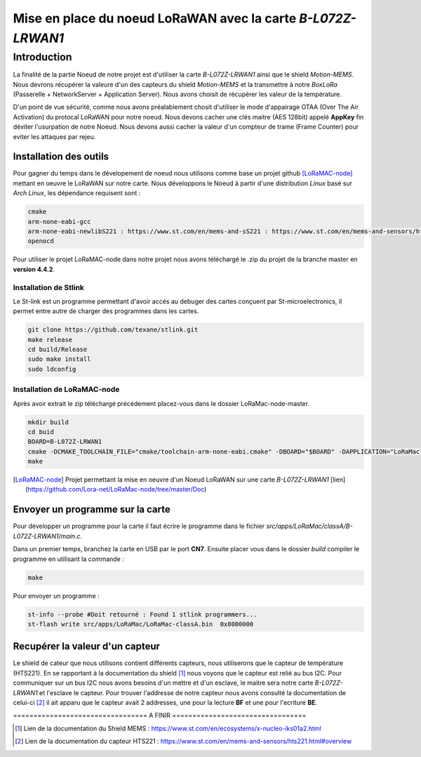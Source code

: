 Mise en place du noeud LoRaWAN avec la carte *B-L072Z-LRWAN1*
=============================================================

Introduction
############

La finalité de la partie Noeud de notre projet est d'utiliser la carte *B-L072Z-LRWAN1* ainsi que le shield *Motion-MEMS*.
Nous devrons récupérer la valeure d'un des capteurs du shield *Motion-MEMS* et la transmettre à notre *BoxLoRa* (Passerelle + NetworkServer + Application Server).
Nous avons choisit de récupérer les valeur de la température.

D'un point de vue sécurité, comme nous avons préalablement chosit d'utiliser le mode d'appairage OTAA (Over The Air Activation) du protocal LoRaWAN pour notre noeud.
Nous devons cacher une clés maitre (AES 128bit) appelé **AppKey** fin déviter l'usurpation de notre Noeud. Nous devons aussi cacher la valeur d'un compteur de trame (Frame Counter) pour eviter les attaques par rejeu.

Installation des outils
***********************

Pour gagner du temps dans le dévelopement de noeud nous utilisons comme base un projet github [LoRaMAC-node]_ mettant en oeuvre le LoRaWAN sur notre carte.
Nous développons le Noeud à partir d'une distribution *Linux* basé sur *Arch Linux*, les dépendance requisent sont : 

.. code-block:: bash

    cmake
    arm-none-eabi-gcc
    arm-none-eabi-newlibS221 : https://www.st.com/en/mems-and-sS221 : https://www.st.com/en/mems-and-sensors/hts221.html#overviewensors/hts221.html#overview
    openocd

Pour utiliser le projet LoRaMAC-node dans notre projet nous avons téléchargé le .zip du projet de la branche master en **version 4.4.2**.

Installation de Stlink
----------------------

Le St-link est un programme permettant d'avoir accés au debuger des cartes conçuent par St-microelectronics, il permet entre autre de charger des programmes dans les cartes.

.. code-block:: bash

    git clone https://github.com/texane/stlink.git
    make release
    cd build/Release
    sudo make install
    sudo ldconfig

Installation de LoRaMAC-node
----------------------------

Après avoir extrait le zip téléchargé précédement placez-vous dans le dossier LoRaMac-node-master.

.. code-block:: bash

    mkdir build
    cd buid
    BOARD=B-L072Z-LRWAN1
    cmake -DCMAKE_TOOLCHAIN_FILE="cmake/toolchain-arm-none-eabi.cmake" -DBOARD="$BOARD" -DAPPLICATION="LoRaMac" -DCLASS="classA" -DACTIVEREGION="LORAMAC_REGION_EU868" ..
    make


.. [LoRaMAC-node] Projet permettant la mise en oeuvre d'un Noeud LoRaWAN sur une carte *B-L072Z-LRWAN1* [lien](https://github.com/Lora-net/LoRaMac-node/tree/master/Doc)


Envoyer un programme sur la carte
*********************************

Pour développer un programme pour la carte il faut écrire le programme dans le fichier *src/apps/LoRaMac/classA/B-L072Z-LRWAN1/main.c*.

Dans un premier temps, branchez la carte en USB par le port **CN7**.
Ensuite placer vous dans le dossier *build*
compiler le programme en utilisant la commande :

.. code-block:: bash

    make

Pour envoyer un programme :


.. code-block:: bash

    st-info --probe #Doit retourné : Found 1 stlink programmers...
    st-flash write src/apps/LoRaMac/LoRaMac-classA.bin  0x8000000

Recupérer la valeur d'un capteur
********************************

Le shield de cateur que nous utilisons contient différents capteurs, nous utiliserons que le capteur de température (HTS221). En se rapportant à la documentation du shield [#]_ nous voyons que le capteur est relié au bus I2C.
Pour communiquer sur un bus I2C nous avons besoins d'un mettre et d'un esclave, le maitre sera notre carte *B-L072Z-LRWAN1* et l'esclave le capteur. Pour trouver l'addresse de notre capteur nous avons consulté la documentation de celui-ci [#]_ il ait apparu que le capteur avait 2 addresses, une pour la lecture **BF** et une pour l'ecriture **BE**.

================================= A FINIR =================================

.. [#] Lien de la documentation du Shield MEMS : https://www.st.com/en/ecosystems/x-nucleo-iks01a2.html
.. [#] Lien de la documentation du capteur HTS221 : https://www.st.com/en/mems-and-sensors/hts221.html#overview
